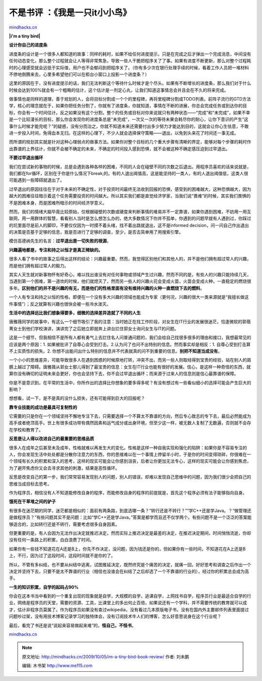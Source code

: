 .. _200910_im-a-tiny-bird-book-review:

不是书评 ：《我是一只it小小鸟》
===============================

`mindhacks.cn <http://mindhacks.cn/2009/10/05/im-a-tiny-bird-book-review/>`__

**|i'm a tiny bird|**

**设计你自己的进度条**

进度条的设计是一个很多人都知道的故事：同样的耗时，如果不给任何进度提示，只是在完成之后才弹出一个完成消息，中间没有任何动态变化，那么整个过程就会让人等得非常焦急，导致一些人干脆把程序关了了事。如果有进度不断更新，那么对整个过程耗时的心理感受就会远低于实际值，用户也不会郁闷到把程序关了。（你有多少次在银行处理手续的时候，看着工作人员把一堆材料不停地倒腾来去，心里多希望他们可以在柜台小窗口上投影一个进度条？）

这里的原因在于，没有进度提示的话，我们无法判断这个等待什么时候才是个尽头。如果有不断增长的进度条，那么我们对于什么时候会达到100%就会有一个粗略的估计，这个估计是一剂定心丸，让我们知道这事情总会并且会在不久的将来完成。

做事情也是同样的道理，善于规划的人，会将目标分割成一个个的里程碑，再将里程碑分割成TODO列表。前阵子流行的GTD方法学，核心的理念就在于，如果你把任务分割了，你就有了进度条，你就知道，事情在不断的进展，你总会完成任务或到达你的目标，你会有一个时间估计。反之如果没有这个分割，整个的任务或目标对你来说就只有两种状态——“完成”和“未完成”，如果不幸是一个比较漫长的目标，那么你会发现你的进度条总是“未完成”，一次又一次的等待未果会耗尽你的耐心，让你下意识的产生“这事什么时候才能完呢？”的疑惑，没有分而治之，你就不知道未来还需要付出多少努力才能达到目的，这就会让你心生怯意，不敢进一步投入时间，免得血本无归。在这样的心理下，不少人就会选择保守策略——退出，以免到头来花了时间还一事无成。

而所谓的规划其实就是针对这种心理弱点的做事方法。如果你对整个目标的几个重大步骤有清晰的界定，能够对每个步骤的耗时作出靠谱的上界估计，你就不会被不确定的未来，不确定的时间投入感到恐惧，就不会被这种不确定感压迫到过早退出。

**不要过早退出循环**

我们在尝试新的事物的时候，总是会遇到各种各样的困难，不同的人会在碰壁不同的次数之后退出。用程序员喜欢的话来说就是，我们都在for循环，区别在于你是什么情况下break;的。有的人退出阈值高，这是能坚持的一类人，有的人退出阈值低，这类人很可能遇到一些障碍就退出了。

过早退出的原因往往在于对于未来的不确定性，对于投资时间最终无法收到回报的恐惧，感受到的困难越大，这种恐惧越大，因为越大的困难往往暗示着这个任务需要投资的时间越大。所以其实我们都是直觉经济学家，当我们说“畏难”的时候，其实我们畏惧的不是困难本身，而是困难所暗示的时间经济学意义。

然而，我们的情绪大脑毕竟比较原始，仅根据碰壁的次数或硬度来判断事情的难易并不一定靠谱，如果你遇到困难，不妨用一用互联网，用一用群体的智慧，看看别人当时是怎么想怎么办的，绝大多数情况下你并不孤单，你遇到的问题早就有人遇到过，你踩过的坑里面尽是前人的脚印，不要仅仅因为一时摸不着头绪，找不着出路就退出，这不是informed
decision，问一问自己作出退出的决策是否基于足够的信息，我是否进行了足够的调查，至少，是否去简单用了用搜索引擎。

模仿高德纳先生的名言：\ **过早退出是一切失败的根源**\ 。

**兴趣遍地都是，专注和持之以恒才是真正稀缺的。**

很多人看了书中的故事之后得出这样的结论：兴趣最重要。然而，我觉得区别他们和其他人的，并不是他们拥有超过常人的兴趣，而是他们拥有超过常人的毅力。

其实人天生就对新事物怀有好奇心，难以找出谁没有对任何事物或领域产生过兴趣，然而不同的是，有些人的兴趣只能持续几天，当遇到第一个困难，第一道坎的时候，他们就熄灭了，然而另一些人的兴趣火花会变成火苗，火苗会变成火种，一直稳定的燃烧很多年。\ **区别他们的并不是兴趣的有无，而是他们的性格里面有没有维持兴趣的火种一直燃烧下去的燃料**\ 。

一个人有专注和持之以恒的性格，即便在一个没有多大兴趣的领域也能成为专家（更何况，兴趣的很大一类来源就是“我擅长做这件事情”）；反之就算有兴趣也很快会被一些冷水泼灭。

**生活中的选择远比我们想象得要多，细微的选择差异造就了不同的人生**

唐雅薇同学的故事中，有这么一个细节吸引了我的注意：当时她正在找工作阶段，对女生在IT行业的发展很迷茫，恰逢微软的郭蓓菁女士到他们学校演讲，演讲完了之后她立即就奔上讲台拦住郭女士询问女生与IT的问题。

这是一个细节，但我相信不是所有人都有勇气上去拦住名人问普通问题的，我们会给自己找很多很多的理由和接口，我想最常见的应该是两个原因：1.
如果被批评了自尊心会受到打击。2.认为问了也问不出特别的信息。然而事实却是相反：1.
自尊心受到打击算不上实质性的损失。2.
你想不出能问出什么特别的信息并不代表就真的问不到重要的信息。\ **别把不知道当成没有**\ 。

一个小小的思维差异，可能导致很多人在遇到困惑的时候原地打转，冲突不出，而另一些人则取经得到宝贵的经验，站在别人的肩膀上越过了障碍。唐雅薇从郭女士那儿得到了最宝贵的信息：女生在IT行业也能有很好的发展。信心，是这样一种奇怪的东西，就算你没有确切的证明未来会更好，你也会坚持下去，你不会过早退出循环；而来源于过来人的信息则是信心最靠谱的保障。

你是不是意识到，在平常的生活中，你所作出的选择比你想象的要多得多呢？有没有想过有一些看似细小的选择可能会产生巨大的影响？

想想看，试一下，是不是真的没什么损失，还有可能得到巨大的回报呢？

**靠专业技能的成功是最具可复制性的**

它需要的只是你在一个领域坚持不懈地专注下去，只需要选择一个不算太不靠谱的方向，然后专心致志的专下去，最后必然能成为高手或者绝顶高手。世上有很多成功带有偶然因素和运气成分或出身环境，但至少这一样，被无数人复制了无数遍，否则就不会存在学校和教育了。

**反思是让人得以改进自己的最重要的思维品质**

很多人在成年之后甚至未及成年，性格就难以再发生大的变化。性格是这样一种自我实现和强化的陷阱：如果你是不容易专注的人，你会发现生活中处处都是分散你注意力的东西，你的思维难以在一个事情上停留半小时，于是你的时间变得琐碎，你很难在一个领域有长久的积累和深入的思考，这样的现实可能会让你感到沮丧，后者让你更加无法专心，这样的现实可能会让你感到焦虑，为了避开焦虑你又会去寻求其他的刺激，结果是恶性循环。

反思是改变自己的第一步，我们常常容易发现别人的问题，别人的错误，却难以发现自己思维中的问题，因为我们很少会把自己的思维当成目标去思考。

作为程序员，相信没有人不知道能修改自身的程序，而能修改自身的程序的前提就是，首先这个程序必须有法子能够指向自身。

**饿死在干草堆之间的驴子**

有很多在迷茫期的同学，迷茫都是相似的：面前有两条路，到底选哪一条？“转行还是不转行？”“学C++还是学Java。？“做管理还是做程序员？”有些问题其实不是问题：比如“学C++还是学Java。”答案是都学而且还不仅学两个。有些问题不是一个泛泛的答案能够适合的，比如转行还是不转行，需要考虑很多自身因素。

但更重要的是，有人会因为无法作出决定就推迟决定，然而实际上推迟决定是最差的决定，在推迟决定期间，时间悄悄流逝，你却没有任何一条路上的积累，白白浪费了时间。

如果你有一些钱不知道花在A还是B上，你先不作决定，没问题，因为钱还是你的，但如果你有一些时间，不知道花在A上还是B上，不行，因为过了这段时间，这段时间就不是你的了。

所以，不管有多纠结，也不要从纠结中逃离，试图推延决定，既然终究是个痛苦的决定，就痛一回，好好思考和调查之后作出一个决定并坚持下去，只要不是太不靠谱的行业（相信也没谁会在纠结了之后却选了一个不靠谱的行业的），经过你的积累总会成为高手。

**一生的知识积累，自学的起码占**\ **90%**

你会在这本书当中看到的一个重复出现的现象就是自学，大规模的自学，逃课自学，上网找书自学，程序员行业是最适合自学的行业，网络是程序员的天堂，需要的资源、工具，比课堂上的多出何止百倍，如果说还有一个学科，并不需要传统的教育就可以成才，估计非程序员莫属了。作为程序员如果没有查过wikipedia，没有看过几本原版电子书，没有在国内外主要邮件列表里面提过问题吵过架，没有用技术博客记录学习的独特体会，没有订阅技术牛人们的博客，怎么好意思说身在这个行业呢？

最后，看完了书还是说“说起来容易做起来难”的，\ **怪自己，不怪书**\ 。

`mindhacks.cn <http://mindhacks.cn/2009/10/05/im-a-tiny-bird-book-review/>`__

.. |i'm a tiny bird| image:: /pongba/static/20140906161106037000.jpg
   :target: http://www.douban.com/subject/4006425/

.. note::
    原文地址: http://mindhacks.cn/2009/10/05/im-a-tiny-bird-book-review/ 
    作者: 刘未鹏 

    编辑: 木书架 http://www.me115.com